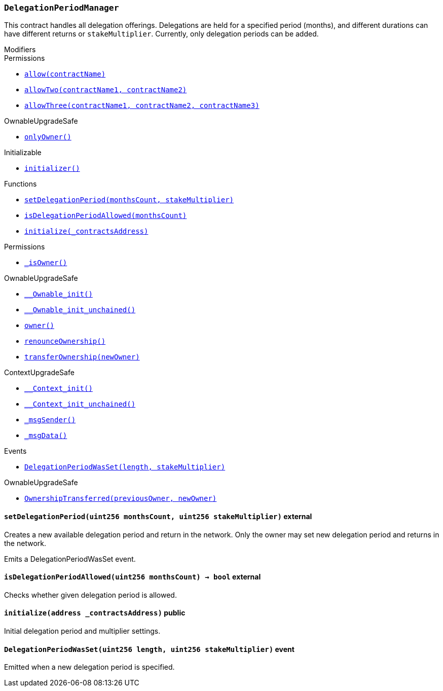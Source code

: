 :DelegationPeriodManager: pass:normal[xref:#DelegationPeriodManager,`++DelegationPeriodManager++`]]
:stakeMultipliers: pass:normal[xref:#DelegationPeriodManager-stakeMultipliers-mapping-uint256----uint256-,`++stakeMultipliers++`]]
:setDelegationPeriod: pass:normal[xref:#DelegationPeriodManager-setDelegationPeriod-uint256-uint256-,`++setDelegationPeriod++`]]
:isDelegationPeriodAllowed: pass:normal[xref:#DelegationPeriodManager-isDelegationPeriodAllowed-uint256-,`++isDelegationPeriodAllowed++`]]
:initialize: pass:normal[xref:#DelegationPeriodManager-initialize-address-,`++initialize++`]]
:DelegationPeriodWasSet: pass:normal[xref:#DelegationPeriodManager-DelegationPeriodWasSet-uint256-uint256-,`++DelegationPeriodWasSet++`]]

[.contract]
[[DelegationPeriodManager]]
=== `++DelegationPeriodManager++`

This contract handles all delegation offerings. Delegations are held for
a specified period (months), and different durations can have different
returns or `stakeMultiplier`. Currently, only delegation periods can be added.

[.contract-index]
.Modifiers
--

[.contract-subindex-inherited]
.Permissions
* <<Permissions-allow-string-,`++allow(contractName)++`>>
* <<Permissions-allowTwo-string-string-,`++allowTwo(contractName1, contractName2)++`>>
* <<Permissions-allowThree-string-string-string-,`++allowThree(contractName1, contractName2, contractName3)++`>>

[.contract-subindex-inherited]
.OwnableUpgradeSafe
* <<OwnableUpgradeSafe-onlyOwner--,`++onlyOwner()++`>>

[.contract-subindex-inherited]
.ContextUpgradeSafe

[.contract-subindex-inherited]
.Initializable
* <<Initializable-initializer--,`++initializer()++`>>

--

[.contract-index]
.Functions
--
* <<DelegationPeriodManager-setDelegationPeriod-uint256-uint256-,`++setDelegationPeriod(monthsCount, stakeMultiplier)++`>>
* <<DelegationPeriodManager-isDelegationPeriodAllowed-uint256-,`++isDelegationPeriodAllowed(monthsCount)++`>>
* <<DelegationPeriodManager-initialize-address-,`++initialize(_contractsAddress)++`>>

[.contract-subindex-inherited]
.Permissions
* <<Permissions-_isOwner--,`++_isOwner()++`>>

[.contract-subindex-inherited]
.OwnableUpgradeSafe
* <<OwnableUpgradeSafe-__Ownable_init--,`++__Ownable_init()++`>>
* <<OwnableUpgradeSafe-__Ownable_init_unchained--,`++__Ownable_init_unchained()++`>>
* <<OwnableUpgradeSafe-owner--,`++owner()++`>>
* <<OwnableUpgradeSafe-renounceOwnership--,`++renounceOwnership()++`>>
* <<OwnableUpgradeSafe-transferOwnership-address-,`++transferOwnership(newOwner)++`>>

[.contract-subindex-inherited]
.ContextUpgradeSafe
* <<ContextUpgradeSafe-__Context_init--,`++__Context_init()++`>>
* <<ContextUpgradeSafe-__Context_init_unchained--,`++__Context_init_unchained()++`>>
* <<ContextUpgradeSafe-_msgSender--,`++_msgSender()++`>>
* <<ContextUpgradeSafe-_msgData--,`++_msgData()++`>>

[.contract-subindex-inherited]
.Initializable

--

[.contract-index]
.Events
--
* <<DelegationPeriodManager-DelegationPeriodWasSet-uint256-uint256-,`++DelegationPeriodWasSet(length, stakeMultiplier)++`>>

[.contract-subindex-inherited]
.Permissions

[.contract-subindex-inherited]
.OwnableUpgradeSafe
* <<OwnableUpgradeSafe-OwnershipTransferred-address-address-,`++OwnershipTransferred(previousOwner, newOwner)++`>>

[.contract-subindex-inherited]
.ContextUpgradeSafe

[.contract-subindex-inherited]
.Initializable

--


[.contract-item]
[[DelegationPeriodManager-setDelegationPeriod-uint256-uint256-]]
==== `++setDelegationPeriod(++[.var-type]#++uint256++#++ ++[.var-name]#++monthsCount++#++, ++[.var-type]#++uint256++#++ ++[.var-name]#++stakeMultiplier++#++)++` [.item-kind]#external#

Creates a new available delegation period and return in the network.
Only the owner may set new delegation period and returns in the network.

Emits a DelegationPeriodWasSet event.



[.contract-item]
[[DelegationPeriodManager-isDelegationPeriodAllowed-uint256-]]
==== `++isDelegationPeriodAllowed(++[.var-type]#++uint256++#++ ++[.var-name]#++monthsCount++#++) → ++[.var-type]#++bool++#++++` [.item-kind]#external#

Checks whether given delegation period is allowed.



[.contract-item]
[[DelegationPeriodManager-initialize-address-]]
==== `++initialize(++[.var-type]#++address++#++ ++[.var-name]#++_contractsAddress++#++)++` [.item-kind]#public#

Initial delegation period and multiplier settings.


[.contract-item]
[[DelegationPeriodManager-DelegationPeriodWasSet-uint256-uint256-]]
==== `++DelegationPeriodWasSet(++[.var-type]#++uint256++#++ ++[.var-name]#++length++#++, ++[.var-type]#++uint256++#++ ++[.var-name]#++stakeMultiplier++#++)++` [.item-kind]#event#

Emitted when a new delegation period is specified.

